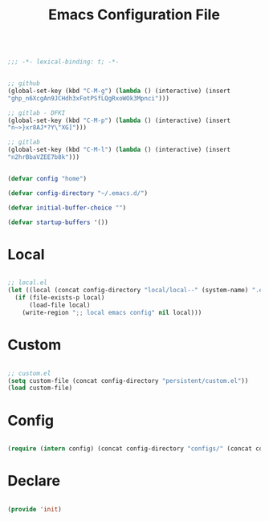 #+STARTUP: overview
#+FILETAGS: :emacs:


#+begin_src emacs-lisp

;;; -*- lexical-binding: t; -*-

#+end_src

#+begin_src emacs-lisp

;; github
(global-set-key (kbd "C-M-g") (lambda () (interactive) (insert
"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")))

;; gitlab - DFKI
(global-set-key (kbd "C-M-p") (lambda () (interactive) (insert
"n~>}xr8AJ*?Y\"XG]")))

;; gitlab
(global-set-key (kbd "C-M-l") (lambda () (interactive) (insert
"n2hrBbaVZEE7b8k")))

#+end_src

#+title:Emacs Configuration File
#+STARTUP: overview
#+FILETAGS: :emacs:
#+PROPERTY: header-args:emacs-lisp :results none :tangle ./init.el :mkdirp yes

#+begin_src emacs-lisp

(defvar config "home")

(defvar config-directory "~/.emacs.d/")

(defvar initial-buffer-choice "")

(defvar startup-buffers '())

#+end_src

* Local

#+begin_src emacs-lisp

;; local.el
(let ((local (concat config-directory "local/local--" (system-name) ".el")))
  (if (file-exists-p local)
      (load-file local)
    (write-region ";; local emacs config" nil local)))

#+end_src

* Custom

#+begin_src emacs-lisp

;; custom.el
(setq custom-file (concat config-directory "persistent/custom.el"))
(load custom-file)

#+end_src

* Config

#+begin_src emacs-lisp

(require (intern config) (concat config-directory "configs/" (concat config ".el")))

#+end_src

* Declare

#+begin_src emacs-lisp

(provide 'init)

#+end_src


